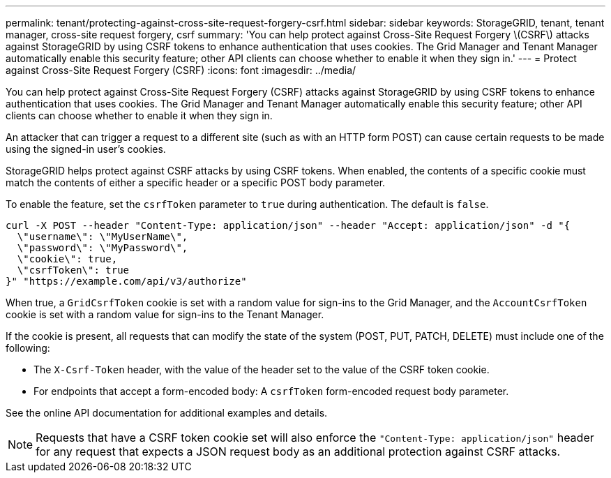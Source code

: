 ---
permalink: tenant/protecting-against-cross-site-request-forgery-csrf.html
sidebar: sidebar
keywords: StorageGRID, tenant, tenant manager, cross-site request forgery, csrf
summary: 'You can help protect against Cross-Site Request Forgery \(CSRF\) attacks against StorageGRID by using CSRF tokens to enhance authentication that uses cookies. The Grid Manager and Tenant Manager automatically enable this security feature; other API clients can choose whether to enable it when they sign in.'
---
= Protect against Cross-Site Request Forgery (CSRF)
:icons: font
:imagesdir: ../media/

[.lead]
You can help protect against Cross-Site Request Forgery (CSRF) attacks against StorageGRID by using CSRF tokens to enhance authentication that uses cookies. The Grid Manager and Tenant Manager automatically enable this security feature; other API clients can choose whether to enable it when they sign in.

An attacker that can trigger a request to a different site (such as with an HTTP form POST) can cause certain requests to be made using the signed-in user's cookies.

StorageGRID helps protect against CSRF attacks by using CSRF tokens. When enabled, the contents of a specific cookie must match the contents of either a specific header or a specific POST body parameter.

To enable the feature, set the `csrfToken` parameter to `true` during authentication. The default is `false`.

----
curl -X POST --header "Content-Type: application/json" --header "Accept: application/json" -d "{
  \"username\": \"MyUserName\",
  \"password\": \"MyPassword\",
  \"cookie\": true,
  \"csrfToken\": true
}" "https://example.com/api/v3/authorize"
----

When true, a `GridCsrfToken` cookie is set with a random value for sign-ins to the Grid Manager, and the `AccountCsrfToken` cookie is set with a random value for sign-ins to the Tenant Manager.

If the cookie is present, all requests that can modify the state of the system (POST, PUT, PATCH, DELETE) must include one of the following:

* The `X-Csrf-Token` header, with the value of the header set to the value of the CSRF token cookie.
* For endpoints that accept a form-encoded body: A `csrfToken` form-encoded request body parameter.

See the online API documentation for additional examples and details.

NOTE: Requests that have a CSRF token cookie set will also enforce the `"Content-Type: application/json"` header for any request that expects a JSON request body as an additional protection against CSRF attacks.
